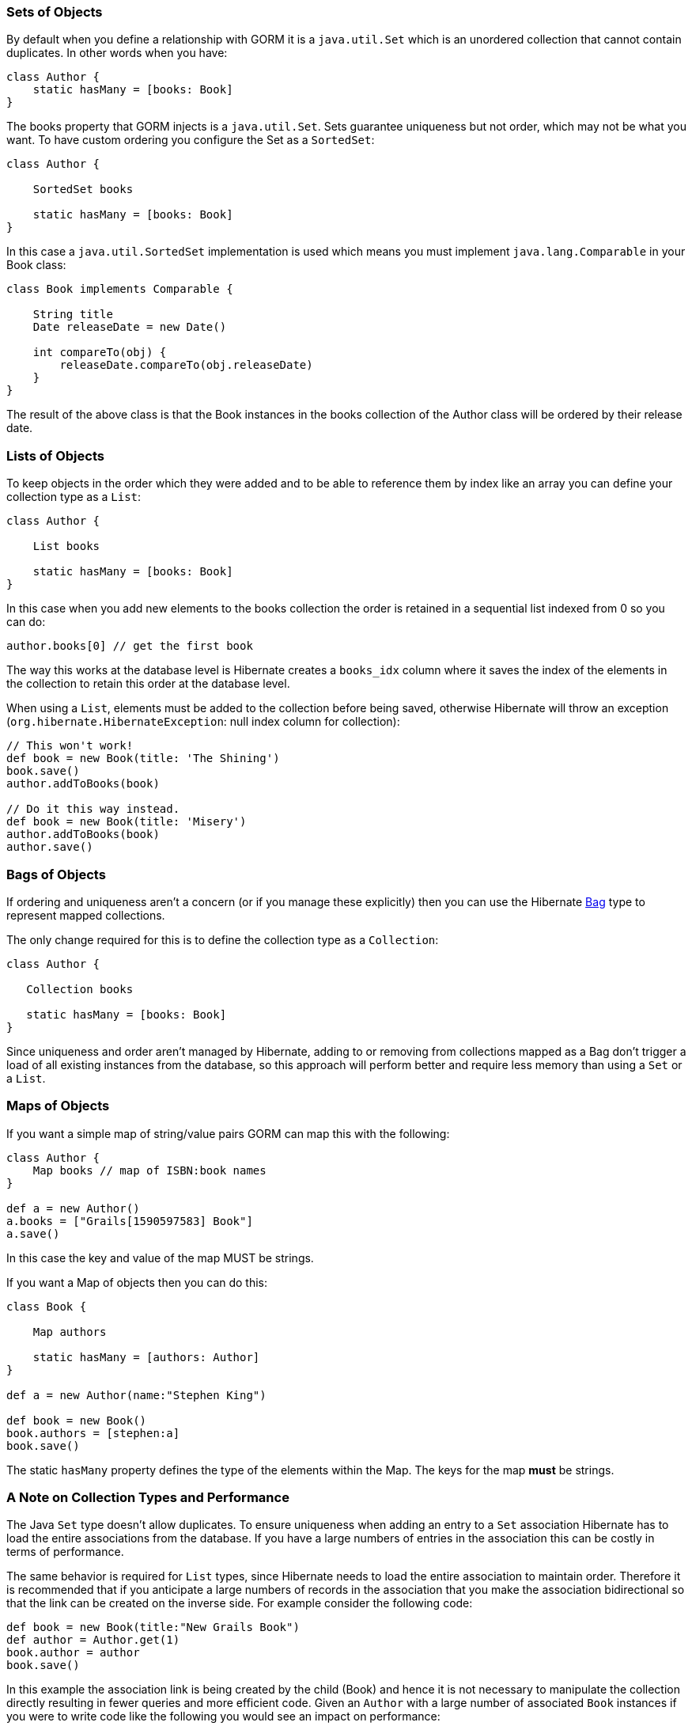 
=== Sets of Objects


By default when you define a relationship with GORM it is a `java.util.Set` which is an unordered collection that cannot contain duplicates. In other words when you have:

[source,groovy]
----
class Author {
    static hasMany = [books: Book]
}
----

The books property that GORM injects is a `java.util.Set`. Sets guarantee uniqueness but not order, which may not be what you want. To have custom ordering you configure the Set as a `SortedSet`:

[source,groovy]
----
class Author {

    SortedSet books

    static hasMany = [books: Book]
}
----

In this case a `java.util.SortedSet` implementation is used which means you must implement `java.lang.Comparable` in your Book class:

[source,groovy]
----
class Book implements Comparable {

    String title
    Date releaseDate = new Date()

    int compareTo(obj) {
        releaseDate.compareTo(obj.releaseDate)
    }
}
----

The result of the above class is that the Book instances in the books collection of the Author class will be ordered by their release date.


=== Lists of Objects


To keep objects in the order which they were added and to be able to reference them by index like an array you can define your collection type as a `List`:

[source,groovy]
----
class Author {

    List books

    static hasMany = [books: Book]
}
----

In this case when you add new elements to the books collection the order is retained in a sequential list indexed from 0 so you can do:

[source,groovy]
----
author.books[0] // get the first book
----

The way this works at the database level is Hibernate creates a `books_idx` column where it saves the index of the elements in the collection to retain this order at the database level.

When using a `List`, elements must be added to the collection before being saved, otherwise Hibernate will throw an exception (`org.hibernate.HibernateException`: null index column for collection):

[source,groovy]
----
// This won't work!
def book = new Book(title: 'The Shining')
book.save()
author.addToBooks(book)

// Do it this way instead.
def book = new Book(title: 'Misery')
author.addToBooks(book)
author.save()
----


=== Bags of Objects


If ordering and uniqueness aren't a concern (or if you manage these explicitly) then you can use the Hibernate http://docs.jboss.org/hibernate/core/3.6/reference/en-US/html/collections.html[Bag] type to represent mapped collections.

The only change required for this is to define the collection type as a `Collection`:

[source,groovy]
----
class Author {

   Collection books

   static hasMany = [books: Book]
}
----

Since uniqueness and order aren't managed by Hibernate, adding to or removing from collections mapped as a Bag don't trigger a load of all existing instances from the database, so this approach will perform better and require less memory than using a `Set` or a `List`.


=== Maps of Objects


If you want a simple map of string/value pairs GORM can map this with the following:

[source,groovy]
----
class Author {
    Map books // map of ISBN:book names
}

def a = new Author()
a.books = ["Grails[1590597583] Book"]
a.save()
----
In this case the key and value of the map MUST be strings.

If you want a Map of objects then you can do this:

[source,groovy]
----
class Book {

    Map authors

    static hasMany = [authors: Author]
}

def a = new Author(name:"Stephen King")

def book = new Book()
book.authors = [stephen:a]
book.save()
----

The static `hasMany` property defines the type of the elements within the Map. The keys for the map *must* be strings.


=== A Note on Collection Types and Performance


The Java `Set` type doesn't allow duplicates. To ensure uniqueness when adding an entry to a `Set` association Hibernate has to load the entire associations from the database. If you have a large numbers of entries in the association this can be costly in terms of performance.

The same behavior is required for `List` types, since Hibernate needs to load the entire association to maintain order. Therefore it is recommended that if you anticipate a large numbers of records in the association that you make the association bidirectional so that the link can be created on the inverse side. For example consider the following code:

[source,groovy]
----
def book = new Book(title:"New Grails Book")
def author = Author.get(1)
book.author = author
book.save()
----

In this example the association link is being created by the child (Book) and hence it is not necessary to manipulate the collection directly resulting in fewer queries and more efficient code. Given an `Author` with a large number of associated `Book` instances if you were to write code like the following you would see an impact on performance:

[source,groovy]
----
def book = new Book(title:"New Grails Book")
def author = Author.get(1)
author.addToBooks(book)
author.save()
----

You could also model the collection as a Hibernate Bag as described above.
